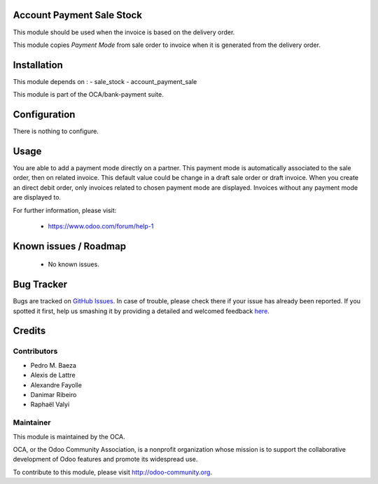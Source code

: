 .. image:: https://img.shields.io/badge/licence-AGPL--3-blue.svg
    :alt: License: AGPL-3

Account Payment Sale Stock
==========================

This module should be used when the invoice is based on the delivery order.

This module copies *Payment Mode* from sale order to invoice when it is
generated from the delivery order.

Installation
============

This module depends on :
- sale_stock
- account_payment_sale

This module is part of the OCA/bank-payment suite.

Configuration
=============

There is nothing to configure.

Usage
=====

You are able to add a payment mode directly on a partner.
This payment mode is automatically associated to the sale order, then on related invoice. 
This default value could be change in a draft sale order or draft invoice.
When you create an direct debit order, only invoices related to chosen payment mode are displayed.
Invoices without any payment mode are displayed to.

For further information, please visit:

 * https://www.odoo.com/forum/help-1

Known issues / Roadmap
======================

 * No known issues.

Bug Tracker
===========

Bugs are tracked on `GitHub Issues <https://github.com/OCA/bank-payment/issues>`_.
In case of trouble, please check there if your issue has already been reported.
If you spotted it first, help us smashing it by providing a detailed and welcomed feedback
`here <https://github.com/OCA/bank-payment/issues/new?body=module:%20account_payment_sale_stock%0Aversion:%208.0%0A%0A**Steps%20to%20reproduce**%0A-%20...%0A%0A**Current%20behavior**%0A%0A**Expected%20behavior**>`_.

Credits
=======

Contributors
------------

* Pedro M. Baeza
* Alexis de Lattre
* Alexandre Fayolle
* Danimar Ribeiro
* Raphaël Valyi

Maintainer
----------

.. image:: http://odoo-community.org/logo.png
   :alt: Odoo Community Association
   :target: http://odoo-community.org

This module is maintained by the OCA.

OCA, or the Odoo Community Association, is a nonprofit organization whose mission is to support the collaborative development of Odoo features and promote its widespread use.

To contribute to this module, please visit http://odoo-community.org.


